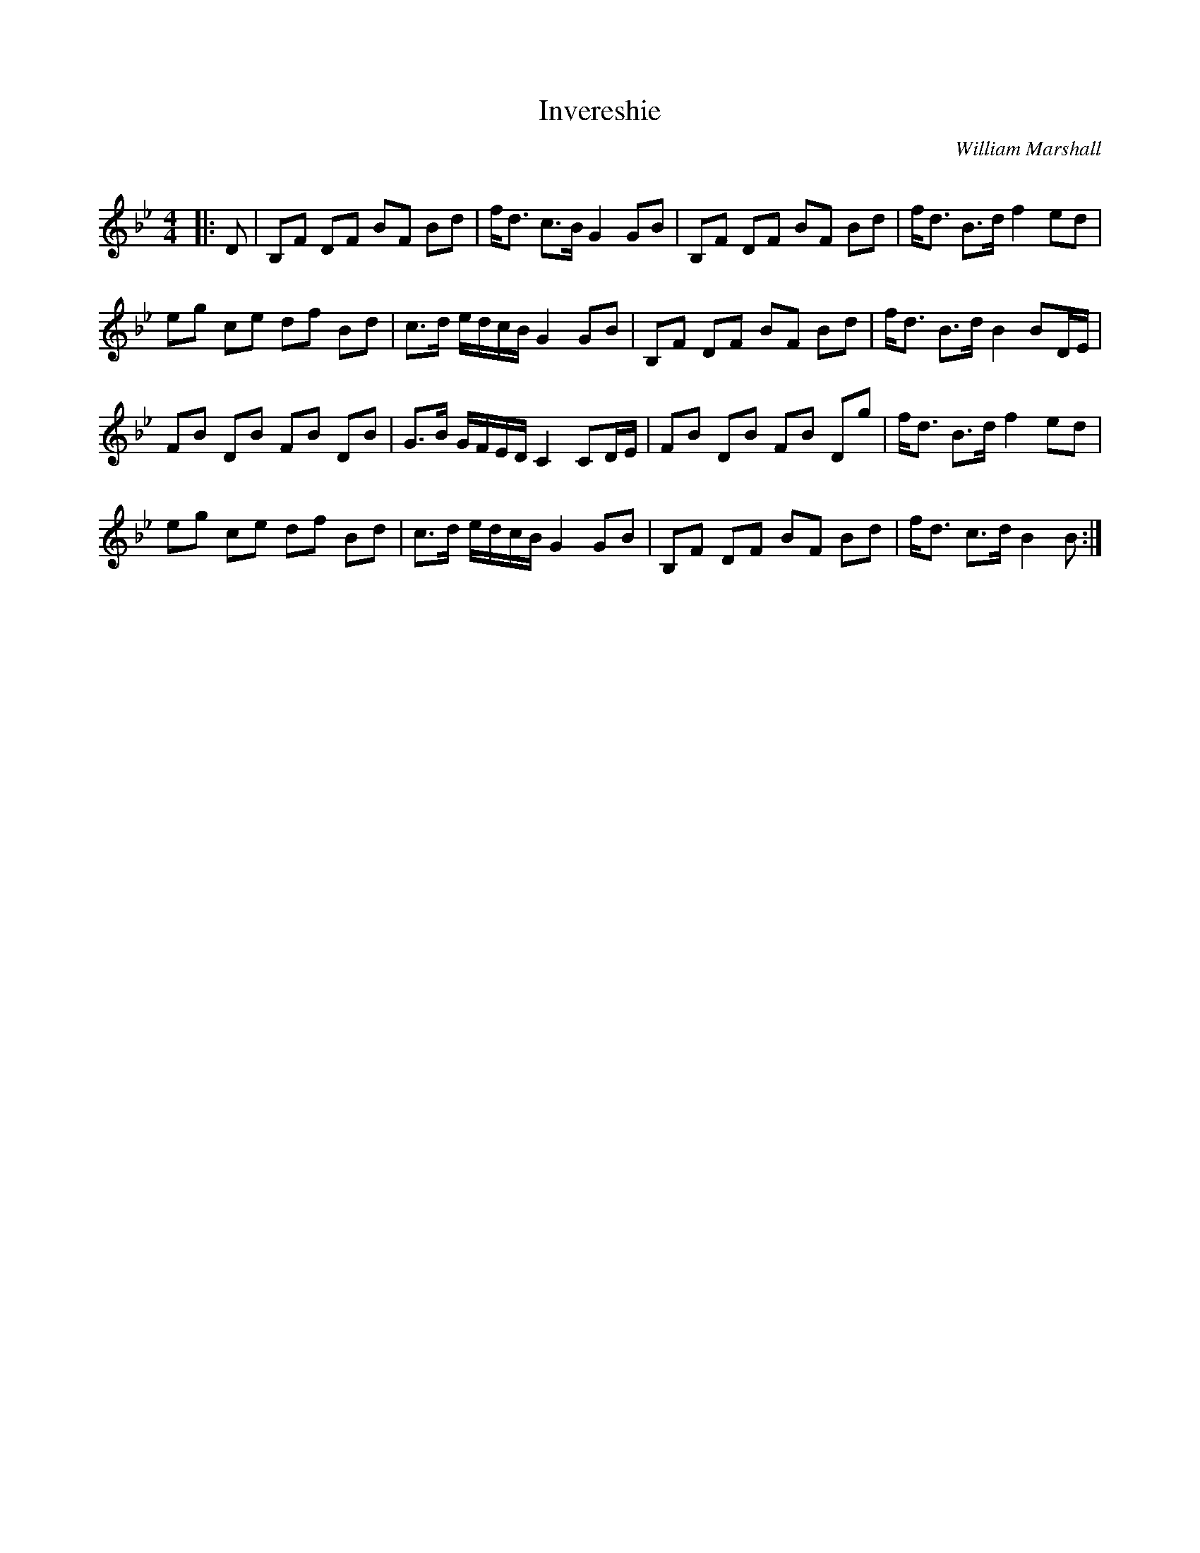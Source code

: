 X:1
T: Invereshie
C:William Marshall
R:Strathspey
Q: 128
K:Bb
M:4/4
L:1/16
|:D2|B,2F2 D2F2 B2F2 B2d2|fd3 c3B G4 G2B2|B,2F2 D2F2 B2F2 B2d2|fd3 B3d f4 e2d2|
e2g2 c2e2 d2f2 B2d2|c3d edcB G4 G2B2|B,2F2 D2F2 B2F2 B2d2|fd3 B3d B4 B2DE|
F2B2 D2B2 F2B2 D2B2|G3B GFED C4 C2DE|F2B2 D2B2 F2B2 D2g2|fd3 B3d f4 e2d2|
e2g2 c2e2 d2f2 B2d2|c3d edcB G4 G2B2|B,2F2 D2F2 B2F2 B2d2|fd3 c3d B4 B2:|
